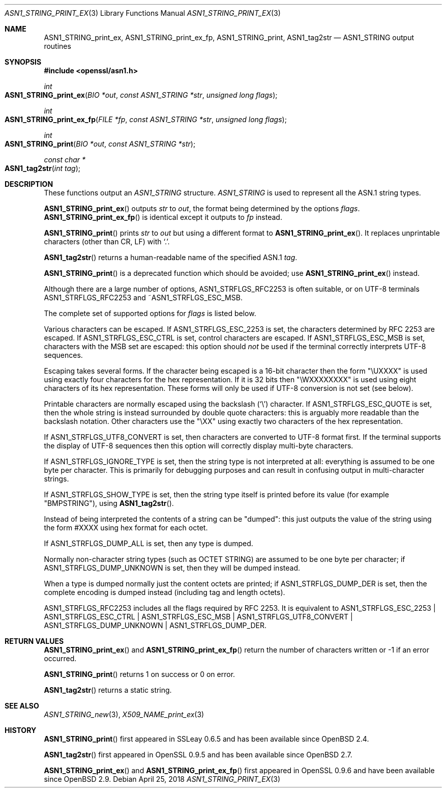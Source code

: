 .\" $OpenBSD: ASN1_STRING_print_ex.3,v 1.14 2018/04/25 15:17:52 schwarze Exp $
.\" full merge up to: OpenSSL bb9ad09e Jun 6 00:43:05 2016 -0400
.\" selective merge up to: OpenSSL 61f805c1 Jan 16 01:01:46 2018 +0800
.\"
.\" This file was written by Dr. Stephen Henson.
.\" Copyright (c) 2002, 2004, 2007, 2013, 2016, 2017 The OpenSSL Project.
.\" All rights reserved.
.\"
.\" Redistribution and use in source and binary forms, with or without
.\" modification, are permitted provided that the following conditions
.\" are met:
.\"
.\" 1. Redistributions of source code must retain the above copyright
.\"    notice, this list of conditions and the following disclaimer.
.\"
.\" 2. Redistributions in binary form must reproduce the above copyright
.\"    notice, this list of conditions and the following disclaimer in
.\"    the documentation and/or other materials provided with the
.\"    distribution.
.\"
.\" 3. All advertising materials mentioning features or use of this
.\"    software must display the following acknowledgment:
.\"    "This product includes software developed by the OpenSSL Project
.\"    for use in the OpenSSL Toolkit. (http://www.openssl.org/)"
.\"
.\" 4. The names "OpenSSL Toolkit" and "OpenSSL Project" must not be used to
.\"    endorse or promote products derived from this software without
.\"    prior written permission. For written permission, please contact
.\"    openssl-core@openssl.org.
.\"
.\" 5. Products derived from this software may not be called "OpenSSL"
.\"    nor may "OpenSSL" appear in their names without prior written
.\"    permission of the OpenSSL Project.
.\"
.\" 6. Redistributions of any form whatsoever must retain the following
.\"    acknowledgment:
.\"    "This product includes software developed by the OpenSSL Project
.\"    for use in the OpenSSL Toolkit (http://www.openssl.org/)"
.\"
.\" THIS SOFTWARE IS PROVIDED BY THE OpenSSL PROJECT ``AS IS'' AND ANY
.\" EXPRESSED OR IMPLIED WARRANTIES, INCLUDING, BUT NOT LIMITED TO, THE
.\" IMPLIED WARRANTIES OF MERCHANTABILITY AND FITNESS FOR A PARTICULAR
.\" PURPOSE ARE DISCLAIMED.  IN NO EVENT SHALL THE OpenSSL PROJECT OR
.\" ITS CONTRIBUTORS BE LIABLE FOR ANY DIRECT, INDIRECT, INCIDENTAL,
.\" SPECIAL, EXEMPLARY, OR CONSEQUENTIAL DAMAGES (INCLUDING, BUT
.\" NOT LIMITED TO, PROCUREMENT OF SUBSTITUTE GOODS OR SERVICES;
.\" LOSS OF USE, DATA, OR PROFITS; OR BUSINESS INTERRUPTION)
.\" HOWEVER CAUSED AND ON ANY THEORY OF LIABILITY, WHETHER IN CONTRACT,
.\" STRICT LIABILITY, OR TORT (INCLUDING NEGLIGENCE OR OTHERWISE)
.\" ARISING IN ANY WAY OUT OF THE USE OF THIS SOFTWARE, EVEN IF ADVISED
.\" OF THE POSSIBILITY OF SUCH DAMAGE.
.\"
.Dd $Mdocdate: April 25 2018 $
.Dt ASN1_STRING_PRINT_EX 3
.Os
.Sh NAME
.Nm ASN1_STRING_print_ex ,
.Nm ASN1_STRING_print_ex_fp ,
.Nm ASN1_STRING_print ,
.Nm ASN1_tag2str
.Nd ASN1_STRING output routines
.Sh SYNOPSIS
.In openssl/asn1.h
.Ft int
.Fo ASN1_STRING_print_ex
.Fa "BIO *out"
.Fa "const ASN1_STRING *str"
.Fa "unsigned long flags"
.Fc
.Ft int
.Fo ASN1_STRING_print_ex_fp
.Fa "FILE *fp"
.Fa "const ASN1_STRING *str"
.Fa "unsigned long flags"
.Fc
.Ft int
.Fo ASN1_STRING_print
.Fa "BIO *out"
.Fa "const ASN1_STRING *str"
.Fc
.Ft const char *
.Fo ASN1_tag2str
.Fa "int tag"
.Fc
.Sh DESCRIPTION
These functions output an
.Vt ASN1_STRING
structure.
.Vt ASN1_STRING
is used to
represent all the ASN.1 string types.
.Pp
.Fn ASN1_STRING_print_ex
outputs
.Fa str
to
.Fa out ,
the format being determined by the options
.Fa flags .
.Fn ASN1_STRING_print_ex_fp
is identical except it outputs to
.Fa fp
instead.
.Pp
.Fn ASN1_STRING_print
prints
.Fa str
to
.Fa out
but using a different format to
.Fn ASN1_STRING_print_ex .
It replaces unprintable characters (other than CR, LF) with
.Sq \&. .
.Pp
.Fn ASN1_tag2str
returns a human-readable name of the specified ASN.1
.Fa tag .
.Pp
.Fn ASN1_STRING_print
is a deprecated function which should be avoided; use
.Fn ASN1_STRING_print_ex
instead.
.Pp
Although there are a large number of options,
.Dv ASN1_STRFLGS_RFC2253
is often suitable, or on UTF-8 terminals
.Dv ASN1_STRFLGS_RFC2253
and
.Pf ~ Dv ASN1_STRFLGS_ESC_MSB .
.Pp
The complete set of supported options for
.Fa flags
is listed below.
.Pp
Various characters can be escaped.
If
.Dv ASN1_STRFLGS_ESC_2253
is set, the characters determined by RFC 2253 are escaped.
If
.Dv ASN1_STRFLGS_ESC_CTRL
is set, control characters are escaped.
If
.Dv ASN1_STRFLGS_ESC_MSB
is set, characters with the MSB set are escaped: this option should
.Em not
be used if the terminal correctly interprets UTF-8 sequences.
.Pp
Escaping takes several forms.
If the character being escaped is a 16-bit character then the form "\eUXXXX"
is used using exactly four characters for the hex representation.
If it is 32 bits then "\eWXXXXXXXX" is used using eight characters
of its hex representation.
These forms will only be used if UTF-8 conversion is not set (see below).
.Pp
Printable characters are normally escaped using the backslash
.Pq Sq \e
character.
If
.Dv ASN1_STRFLGS_ESC_QUOTE
is set, then the whole string is instead surrounded by double quote
characters: this is arguably more readable than the backslash notation.
Other characters use the "\eXX" using exactly two characters of the hex
representation.
.Pp
If
.Dv ASN1_STRFLGS_UTF8_CONVERT
is set, then characters are converted to UTF-8 format first.
If the terminal supports the display of UTF-8 sequences then this
option will correctly display multi-byte characters.
.Pp
If
.Dv ASN1_STRFLGS_IGNORE_TYPE
is set, then the string type is not interpreted at all:
everything is assumed to be one byte per character.
This is primarily for debugging purposes and can result
in confusing output in multi-character strings.
.Pp
If
.Dv ASN1_STRFLGS_SHOW_TYPE
is set, then the string type itself is printed before its value
(for example "BMPSTRING"), using
.Fn ASN1_tag2str .
.Pp
Instead of being interpreted the contents of a string can be "dumped":
this just outputs the value of the string using the form #XXXX
using hex format for each octet.
.Pp
If
.Dv ASN1_STRFLGS_DUMP_ALL
is set, then any type is dumped.
.Pp
Normally non-character string types (such as OCTET STRING)
are assumed to be one byte per character; if
.Dv ASN1_STRFLGS_DUMP_UNKNOWN
is set, then they will be dumped instead.
.Pp
When a type is dumped normally just the content octets are printed; if
.Dv ASN1_STRFLGS_DUMP_DER
is set, then the complete encoding is dumped
instead (including tag and length octets).
.Pp
.Dv ASN1_STRFLGS_RFC2253
includes all the flags required by RFC 2253.
It is equivalent to
.Dv ASN1_STRFLGS_ESC_2253 |
.Dv ASN1_STRFLGS_ESC_CTRL |
.Dv ASN1_STRFLGS_ESC_MSB |
.Dv ASN1_STRFLGS_UTF8_CONVERT |
.Dv ASN1_STRFLGS_DUMP_UNKNOWN |
.Dv ASN1_STRFLGS_DUMP_DER .
.Sh RETURN VALUES
.Fn ASN1_STRING_print_ex
and
.Fn ASN1_STRING_print_ex_fp
return the number of characters written or \-1 if an error occurred.
.Pp
.Fn ASN1_STRING_print
returns 1 on success or 0 on error.
.Pp
.Fn ASN1_tag2str
returns a static string.
.Sh SEE ALSO
.Xr ASN1_STRING_new 3 ,
.Xr X509_NAME_print_ex 3
.Sh HISTORY
.Fn ASN1_STRING_print
first appeared in SSLeay 0.6.5 and has been available since
.Ox 2.4 .
.Pp
.Fn ASN1_tag2str
first appeared in OpenSSL 0.9.5 and has been available since
.Ox 2.7 .
.Pp
.Fn ASN1_STRING_print_ex
and
.Fn ASN1_STRING_print_ex_fp
first appeared in OpenSSL 0.9.6 and have been available since
.Ox 2.9 .
